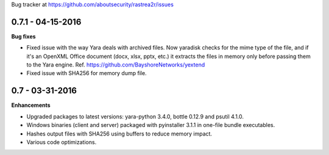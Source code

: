 Bug tracker at https://github.com/aboutsecurity/rastrea2r/issues


0.7.1 -   04-15-2016
====================

**Bug fixes**

- Fixed issue with the way Yara deals with archived files. Now yaradisk checks for the mime type of the file, and if it's an OpenXML Office document (docx, xlsx, pptx, etc.) it extracts the files in memory only before passing them to the Yara engine. Ref. https://github.com/BayshoreNetworks/yextend

- Fixed issue with SHA256 for memory dump file.

0.7 -   03-31-2016
==================

**Enhancements**

- Upgraded packages to latest versions: yara-python 3.4.0, bottle 0.12.9 and psutil 4.1.0.

- Windows binaries (client and server) packaged with pyinstaller 3.1.1 in one-file bundle executables.

- Hashes output files with SHA256 using buffers to reduce memory impact.

- Various code optimizations.


